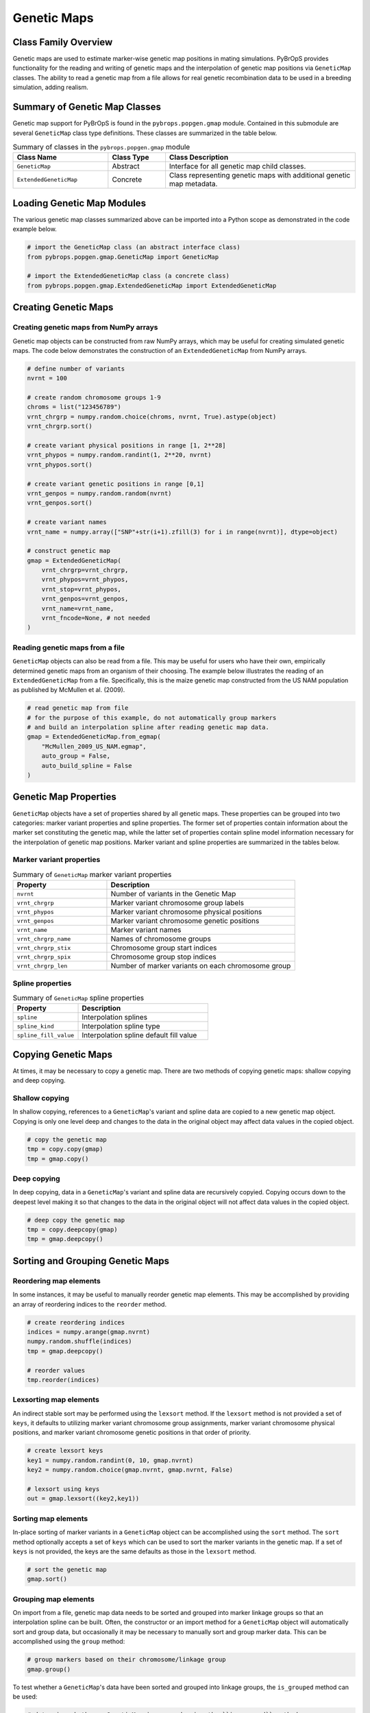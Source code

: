 Genetic Maps
############

Class Family Overview
=====================

Genetic maps are used to estimate marker-wise genetic map positions in mating simulations. PyBrOpS provides functionality for the reading and writing of genetic maps and the interpolation of genetic map positions via ``GeneticMap`` classes. The ability to read a genetic map from a file allows for real genetic recombination data to be used in a breeding simulation, adding realism.

Summary of Genetic Map Classes
==============================

Genetic map support for PyBrOpS is found in the ``pybrops.popgen.gmap`` module. Contained in this submodule are several ``GeneticMap`` class type definitions. These classes are summarized in the table below.

.. list-table:: Summary of classes in the ``pybrops.popgen.gmap`` module
    :widths: 25 15 50
    :header-rows: 1

    * - Class Name
      - Class Type
      - Class Description
    * - ``GeneticMap``
      - Abstract
      - Interface for all genetic map child classes.
    * - ``ExtendedGeneticMap``
      - Concrete
      - Class representing genetic maps with additional genetic map metadata.

Loading Genetic Map Modules
===========================

The various genetic map classes summarized above can be imported into a Python scope as demonstrated in the code example below.

.. code-block:: python

    # import the GeneticMap class (an abstract interface class)
    from pybrops.popgen.gmap.GeneticMap import GeneticMap

    # import the ExtendedGeneticMap class (a concrete class)
    from pybrops.popgen.gmap.ExtendedGeneticMap import ExtendedGeneticMap

Creating Genetic Maps
=====================

Creating genetic maps from NumPy arrays
---------------------------------------

Genetic map objects can be constructed from raw NumPy arrays, which may be useful for creating simulated genetic maps. The code below demonstrates the construction of an ``ExtendedGeneticMap`` from NumPy arrays.

.. code-block:: python

    # define number of variants
    nvrnt = 100

    # create random chromosome groups 1-9
    chroms = list("123456789")
    vrnt_chrgrp = numpy.random.choice(chroms, nvrnt, True).astype(object)
    vrnt_chrgrp.sort()

    # create variant physical positions in range [1, 2**28]
    vrnt_phypos = numpy.random.randint(1, 2**20, nvrnt)
    vrnt_phypos.sort()

    # create variant genetic positions in range [0,1]
    vrnt_genpos = numpy.random.random(nvrnt)
    vrnt_genpos.sort()

    # create variant names
    vrnt_name = numpy.array(["SNP"+str(i+1).zfill(3) for i in range(nvrnt)], dtype=object)

    # construct genetic map
    gmap = ExtendedGeneticMap(
        vrnt_chrgrp=vrnt_chrgrp,
        vrnt_phypos=vrnt_phypos,
        vrnt_stop=vrnt_phypos,
        vrnt_genpos=vrnt_genpos,
        vrnt_name=vrnt_name,
        vrnt_fncode=None, # not needed
    )

Reading genetic maps from a file
--------------------------------

``GeneticMap`` objects can also be read from a file. This may be useful for users who have their own, empirically determined genetic maps from an organism of their choosing. The example below illustrates the reading of an ``ExtendedGeneticMap`` from a file. Specifically, this is the maize genetic map constructed from the US NAM population as published by McMullen et al. (2009).

.. code-block:: python

    # read genetic map from file
    # for the purpose of this example, do not automatically group markers 
    # and build an interpolation spline after reading genetic map data.
    gmap = ExtendedGeneticMap.from_egmap(
        "McMullen_2009_US_NAM.egmap",
        auto_group = False,
        auto_build_spline = False
    )

Genetic Map Properties
======================

``GeneticMap`` objects have a set of properties shared by all genetic maps. These properties can be grouped into two categories: marker variant properties and spline properties. The former set of properties contain information about the marker set constituting the genetic map, while the latter set of properties contain spline model information necessary for the interpolation of genetic map positions. Marker variant and spline properties are summarized in the tables below.

Marker variant properties
-------------------------

.. list-table:: Summary of ``GeneticMap`` marker variant properties
    :widths: 25 50
    :header-rows: 1

    * - Property
      - Description
    * - ``nvrnt``           
      - Number of variants in the Genetic Map
    * - ``vrnt_chrgrp``     
      - Marker variant chromosome group labels
    * - ``vrnt_phypos``     
      - Marker variant chromosome physical positions
    * - ``vrnt_genpos``     
      - Marker variant chromosome genetic positions
    * - ``vrnt_name``       
      - Marker variant names
    * - ``vrnt_chrgrp_name``
      - Names of chromosome groups
    * - ``vrnt_chrgrp_stix``
      - Chromosome group start indices
    * - ``vrnt_chrgrp_spix``
      - Chromosome group stop indices
    * - ``vrnt_chrgrp_len`` 
      - Number of marker variants on each chromosome group

Spline properties
-----------------

.. list-table:: Summary of ``GeneticMap`` spline properties
    :widths: 25 50
    :header-rows: 1

    * - Property
      - Description
    * - ``spline``           
      - Interpolation splines
    * - ``spline_kind``      
      - Interpolation spline type
    * - ``spline_fill_value``
      - Interpolation spline default fill value

Copying Genetic Maps
====================

At times, it may be necessary to copy a genetic map. There are two methods of copying genetic maps: shallow copying and deep copying.

Shallow copying
---------------

In shallow copying, references to a ``GeneticMap``'s variant and spline data are copied to a new genetic map object. Copying is only one level deep and changes to the data in the original object may affect data values in the copied object.

.. code-block:: python

    # copy the genetic map
    tmp = copy.copy(gmap)
    tmp = gmap.copy()

Deep copying
------------

In deep copying, data in a ``GeneticMap``'s variant and spline data are recursively copyied. Copying occurs down to the deepest level making it so that changes to the data in the original object will not affect data values in the copied object.

.. code-block:: python

    # deep copy the genetic map
    tmp = copy.deepcopy(gmap)
    tmp = gmap.deepcopy()

Sorting and Grouping Genetic Maps
=================================

Reordering map elements
-----------------------

In some instances, it may be useful to manually reorder genetic map elements. This may be accomplished by providing an array of reordering indices to the ``reorder`` method.

.. code-block:: python

    # create reordering indices
    indices = numpy.arange(gmap.nvrnt)
    numpy.random.shuffle(indices)
    tmp = gmap.deepcopy()

    # reorder values
    tmp.reorder(indices)

Lexsorting map elements
-----------------------

An indirect stable sort may be performed using the ``lexsort`` method. If the ``lexsort`` method is not provided a set of ``keys``, it defaults to utilizing marker variant chromosome group assignments, marker variant chromosome physical positions, and marker variant chromosome genetic positions in that order of priority. 

.. code-block:: python

    # create lexsort keys
    key1 = numpy.random.randint(0, 10, gmap.nvrnt)
    key2 = numpy.random.choice(gmap.nvrnt, gmap.nvrnt, False)

    # lexsort using keys
    out = gmap.lexsort((key2,key1))

Sorting map elements
--------------------

In-place sorting of marker variants in a ``GeneticMap`` object can be accomplished using the ``sort`` method. The ``sort`` method optionally accepts a set of ``keys`` which can be used to sort the marker variants in the genetic map. If a set of ``keys`` is not provided, the keys are the same defaults as those in the ``lexsort`` method.

.. code-block:: python

    # sort the genetic map
    gmap.sort()

Grouping map elements
---------------------

On import from a file, genetic map data needs to be sorted and grouped into marker linkage groups so that an interpolation spline can be built. Often, the constructor or an import method for a ``GeneticMap`` object will automatically sort and group data, but occasionally it may be necessary to manually sort and group marker data. This can be accomplished using the ``group`` method:

.. code-block:: python

    # group markers based on their chromosome/linkage group
    gmap.group()

To test whether a ``GeneticMap``'s data have been sorted and grouped into linkage groups, the ``is_grouped`` method can be used:

.. code-block:: python

    # determine whether a GeneticMap is grouped using the ``is_grouped`` method
    value = gmap.is_grouped()

Genetic Map Congruency
======================

Checking for congruency
-----------------------

Sometimes physical positions and genetic map positions are in disagreement as to their orderings. This may be caused by errors made in genome assemblies and/or genetic map assemblies. Unfortunately, these disagreements cause issues for interpolation spline construction and need to be removed or corrected. An elementwise physical position-genetic position congruence test can be conducted using the ``congruence`` method:

.. code-block:: python

    # elementwise test of marker congruence
    value = gmap.congruence()

If one desires to test whether all of the markers in the ``GeneticMap`` are congruent, one can use the ``is_congruent`` method:

.. code-block:: python

    # whole genetic map congruence test
    value = gmap.is_congruent()

Removing map discrepancies
--------------------------

Loci where the physical positions and genetic positions are not in agreement may be automatically removed using the ``remove_discrepancies``. Be mindful that a manual inspection and correction of a genetic map's discrepancies may be superior to this automatic method.

The code below demonstrates automatic discrepancy removal:

.. code-block:: python

    # automatically remove discrepancies
    gmap.remove_discrepancies()


Building Interpolation Splines
==============================

Before using a ``GeneticMap`` to interpolate genetic position data, an interpolation spline must be constructed. Often, the constructor or an import method for a ``GeneticMap`` object will automatically construct a spline from the provided data. Occasionally, it may be necessary to manually construct an interpolation spline. The ``build_spline`` method can be used to construct an interpolation spline:

.. code-block:: python

    # construct a linear spline to interpolate genetic map positions
    gmap.build_spline()

To test whether a ``GeneticMap`` has an interpolation spline, the ``has_spline`` method can be used:

.. code-block:: python

    # determine whether a GeneticMap has an interpolation spline using the 
    # ``has_spline`` method
    value = gmap.has_spline()

Interpolating Genetic Positions
===============================

Interpolating genetic map positions from physical positions can be done using the ``interp_genpos`` method:

.. code-block:: python

    ### create new positions to interpolate
    # construct linkage group array: everything is on chromosome 1
    chrgrp = numpy.array([1, 1, 1, 1, 1], dtype = int)

    # construct physical position array
    phypos = numpy.array([18203210,19293034,20110347,20474722,21398386], dtype = int)

    # interpolate new gentic map positions
    genpos = gmap.interp_genpos(
        vrnt_chrgrp = chrgrp,
        vrnt_phypos = phypos
    )

